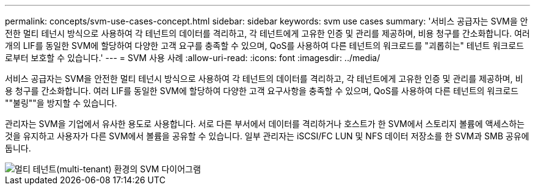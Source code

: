 ---
permalink: concepts/svm-use-cases-concept.html 
sidebar: sidebar 
keywords: svm use cases 
summary: '서비스 공급자는 SVM을 안전한 멀티 테넌시 방식으로 사용하여 각 테넌트의 데이터를 격리하고, 각 테넌트에게 고유한 인증 및 관리를 제공하며, 비용 청구를 간소화합니다. 여러 개의 LIF를 동일한 SVM에 할당하여 다양한 고객 요구를 충족할 수 있으며, QoS를 사용하여 다른 테넌트의 워크로드를 "괴롭히는" 테넌트 워크로드로부터 보호할 수 있습니다.' 
---
= SVM 사용 사례
:allow-uri-read: 
:icons: font
:imagesdir: ../media/


[role="lead"]
서비스 공급자는 SVM을 안전한 멀티 테넌시 방식으로 사용하여 각 테넌트의 데이터를 격리하고, 각 테넌트에게 고유한 인증 및 관리를 제공하며, 비용 청구를 간소화합니다. 여러 LIF를 동일한 SVM에 할당하여 다양한 고객 요구사항을 충족할 수 있으며, QoS를 사용하여 다른 테넌트의 워크로드 ""불링""을 방지할 수 있습니다.

관리자는 SVM을 기업에서 유사한 용도로 사용합니다. 서로 다른 부서에서 데이터를 격리하거나 호스트가 한 SVM에서 스토리지 볼륨에 액세스하는 것을 유지하고 사용자가 다른 SVM에서 볼륨을 공유할 수 있습니다. 일부 관리자는 iSCSI/FC LUN 및 NFS 데이터 저장소를 한 SVM과 SMB 공유에 둡니다.

image::../media/multitenancy-use-case.gif[멀티 테넌트(multi-tenant) 환경의 SVM 다이어그램]
